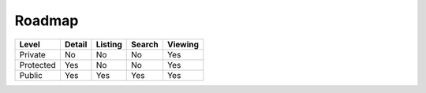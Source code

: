 Roadmap
=======

+------------+------------+-----------+-----------+-------------+
| Level      | Detail     | Listing   | Search    | Viewing     |
+============+============+===========+===========+=============+
| Private    | No         | No        | No        | Yes         |
+------------+------------+-----------+-----------+-------------+
| Protected  | Yes        | No        | No        | Yes         |
+------------+------------+-----------+-----------+-------------+
| Public     | Yes        | Yes       | Yes       | Yes         |
+------------+------------+-----------+-----------+-------------+
